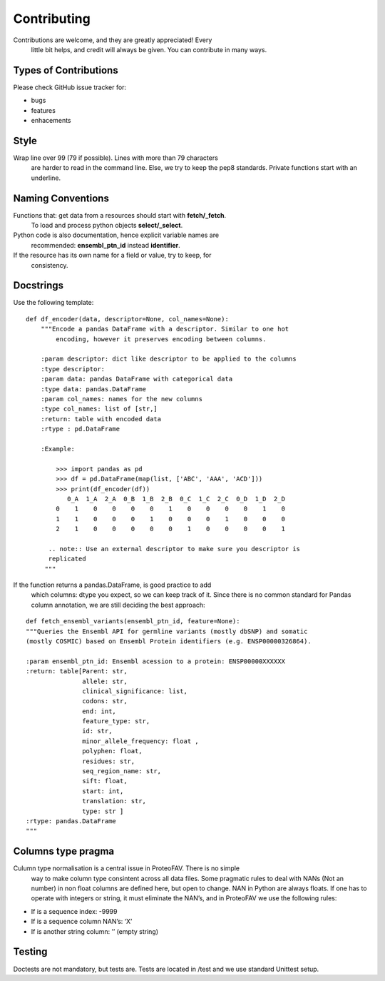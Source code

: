 .. highlight:: shell

============
Contributing
============

Contributions are welcome, and they are greatly appreciated! Every
    little bit helps, and credit will always be given. You can
    contribute in many ways.

Types of Contributions
----------------------

Please check GitHub issue tracker for:

- bugs
- features
- enhacements

Style
-----

Wrap line over 99 (79 if possible). Lines with more than 79 characters
    are harder to read in the command line. Else, we try to keep the
    pep8 standards. Private functions start with an underline.

Naming Conventions
------------------

Functions that: get data from a resources should start with **fetch/\_fetch**.
 To load and process python objects **select/\_select**.

Python code is also documentation, hence explicit variable names are
    recommended: **ensembl\_ptn\_id** instead **identifier**.

If the resource has its own name for a field or value, try to keep, for
    consistency.

Docstrings
----------

Use the following template:

::

    def df_encoder(data, descriptor=None, col_names=None):
        """Encode a pandas DataFrame with a descriptor. Similar to one hot
            encoding, however it preserves encoding between columns.

        :param descriptor: dict like descriptor to be applied to the columns
        :type descriptor:
        :param data: pandas DataFrame with categorical data
        :type data: pandas.DataFrame
        :param col_names: names for the new columns
        :type col_names: list of [str,]
        :return: table with encoded data
        :rtype : pd.DataFrame

        :Example:

            >>> import pandas as pd
            >>> df = pd.DataFrame(map(list, ['ABC', 'AAA', 'ACD']))
            >>> print(df_encoder(df))
               0_A  1_A  2_A  0_B  1_B  2_B  0_C  1_C  2_C  0_D  1_D  2_D
            0    1    0    0    0    0    1    0    0    0    0    1    0
            1    1    0    0    0    1    0    0    0    1    0    0    0
            2    1    0    0    0    0    0    1    0    0    0    0    1

          .. note:: Use an external descriptor to make sure you descriptor is
          replicated
         """

If the function returns a pandas.DataFrame, is good practice to add
    which columns: dtype you expect, so we can keep track of it. Since
    there is no common standard for Pandas column annotation, we are
    still deciding the best approach:

::

    def fetch_ensembl_variants(ensembl_ptn_id, feature=None):
    """Queries the Ensembl API for germline variants (mostly dbSNP) and somatic
    (mostly COSMIC) based on Ensembl Protein identifiers (e.g. ENSP00000326864).

    :param ensembl_ptn_id: Ensembl acession to a protein: ENSP00000XXXXXX
    :return: table[Parent: str,
                   allele: str,
                   clinical_significance: list,
                   codons: str,
                   end: int,
                   feature_type: str,
                   id: str,
                   minor_allele_frequency: float ,
                   polyphen: float,
                   residues: str,
                   seq_region_name: str,
                   sift: float,
                   start: int,
                   translation: str,
                   type: str ]
    :rtype: pandas.DataFrame
    """

Columns type pragma
-------------------

Culumn type normalisation is a central issue in ProteoFAV. There is no simple
    way to make column type consintent across all data files. Some pragmatic
    rules to deal with NANs (Not an number) in non float columns are defined
    here, but open to change. NAN in Python are always floats. If one has to
    operate with integers or string, it must eliminate the NAN’s, and in
    ProteoFAV we use the following rules:

* If is a sequence index: -9999
* If is a sequence column NAN’s: ‘X’
* If is another string column: ’’ (empty string)

Testing
-------

Doctests are not mandatory, but tests are. Tests are located in /test
and we use standard Unittest setup.